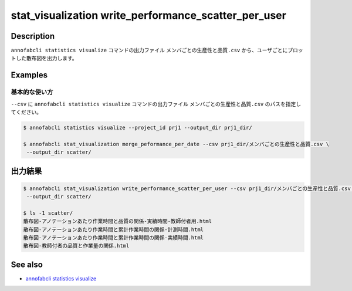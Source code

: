 ====================================================================================
stat_visualization write_performance_scatter_per_user
====================================================================================

Description
=================================
``annofabcli statistics visualize`` コマンドの出力ファイル ``メンバごとの生産性と品質.csv`` から、ユーザごとにプロットした散布図を出力します。


Examples
=================================

基本的な使い方
--------------------------

``--csv`` に ``annofabcli statistics visualize`` コマンドの出力ファイル ``メンバごとの生産性と品質.csv`` のパスを指定してください。


.. code-block::

    $ annofabcli statistics visualize --project_id prj1 --output_dir prj1_dir/

    $ annofabcli stat_visualization merge_peformance_per_date --csv prj1_dir/メンバごとの生産性と品質.csv \
     --output_dir scatter/



出力結果
=================================

.. code-block::

    $ annofabcli stat_visualization write_performance_scatter_per_user --csv prj1_dir/メンバごとの生産性と品質.csv \
     --output_dir scatter/

    $ ls -1 scatter/
    散布図-アノテーションあたり作業時間と品質の関係-実績時間-教師付者用.html
    散布図-アノテーションあたり作業時間と累計作業時間の関係-計測時間.html
    散布図-アノテーションあたり作業時間と累計作業時間の関係-実績時間.html
    散布図-教師付者の品質と作業量の関係.html




See also
=================================
* `annofabcli statistics visualize <../statistics/visualize.html>`_

